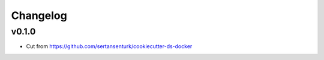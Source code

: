 Changelog
=========

v0.1.0
------

- Cut from https://github.com/sertansenturk/cookiecutter-ds-docker
